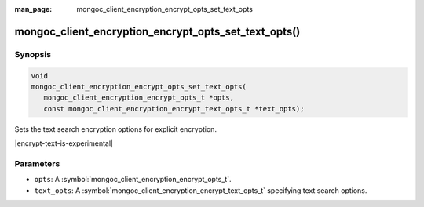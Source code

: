 :man_page: mongoc_client_encryption_encrypt_opts_set_text_opts

mongoc_client_encryption_encrypt_opts_set_text_opts()
=====================================================

Synopsis
--------

.. code-block:: c

   void
   mongoc_client_encryption_encrypt_opts_set_text_opts(
      mongoc_client_encryption_encrypt_opts_t *opts,
      const mongoc_client_encryption_encrypt_text_opts_t *text_opts);

.. versionadded:: 2.2.0

Sets the text search encryption options for explicit encryption.

|encrypt-text-is-experimental|

Parameters
----------

* ``opts``: A :symbol:`mongoc_client_encryption_encrypt_opts_t`.
* ``text_opts``: A :symbol:`mongoc_client_encryption_encrypt_text_opts_t` specifying text search options.

.. seealso::
   | :symbol:`mongoc_client_encryption_encrypt_text_opts_t`
   | :symbol:`mongoc_client_encryption_encrypt_text_opts_new`
   | :symbol:`mongoc_client_encryption_encrypt_text_opts_set_prefix`
   | :symbol:`mongoc_client_encryption_encrypt_text_opts_set_suffix`
   | :symbol:`mongoc_client_encryption_encrypt_text_opts_set_substring`
